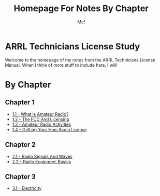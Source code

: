 #+TITLE: Homepage For Notes By Chapter
#+AUTHOR: Me!
* ARRL Technicians License Study
Welcome to the homepage of my notes from the ARRL Technicians License Manual. When I think of more stuff to include here, I will!

* By Chapter
** Chapter 1
- [[./1/1_1-What-is-Amateur-Radio.org][1.1 - What is Amateur Radio?]]
- [[./1/1_2-The-FCC-and-Licensing.org][1.2 - The FCC And Licensing]]
- [[./1/1_3-Amateur-Radio-Activities.org][1.3 - Amateur Radio Activities]]
- [[./1/1_4-Getting-Your-Ham-Radio-License.org][1.4 - Getting Your Ham Radio License]]

** Chapter 2
- [[./2/2_1-Radio-Signals-And-Waves.org][2.1 - Radio Signals And Waves]]
- [[./2/2_2-Radio-Equipment-Basics.org][2.2 - Radio Equipment Basics]]

** Chapter 3
- [[./3/3_1-Electricity.org][3.1 - Electricity]]
